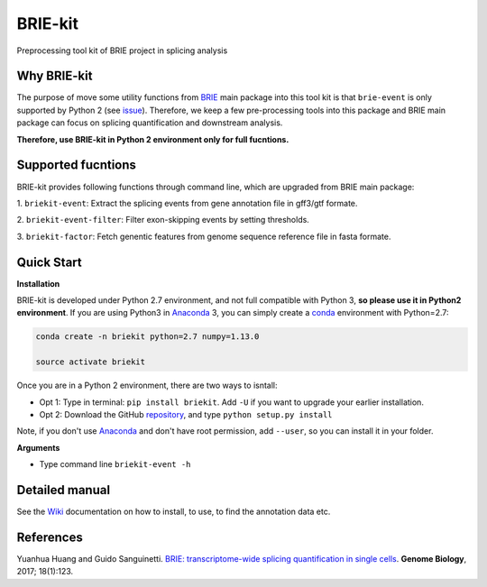 BRIE-kit
========

Preprocessing tool kit of BRIE project in splicing analysis

Why BRIE-kit
------------

The purpose of move some utility functions from BRIE_ main package into this 
tool kit is that ``brie-event`` is only supported by Python 2 (see issue_). 
Therefore, we keep a few pre-processing tools into this package and  BRIE main 
package can focus on splicing quantification and downstream analysis. 

**Therefore, use BRIE-kit in Python 2 environment only for full fucntions.**

.. _BRIE: https://github.com/huangyh09/brie
.. _issue: https://github.com/huangyh09/brie/issues/12

Supported fucntions
-------------------

BRIE-kit provides following functions through command line, which are upgraded
from BRIE main package:

1. ``briekit-event``: Extract the splicing events from gene annotation file in 
gff3/gtf formate.

2. ``briekit-event-filter``: Filter exon-skipping events by setting 
thresholds.

3. ``briekit-factor``: Fetch genentic features from genome sequence reference 
file in fasta formate.


Quick Start
-----------

**Installation** 

BRIE-kit is developed under Python 2.7 environment, and not full compatible 
with Python 3, **so please use it in Python2 environment**. If you are using
Python3 in Anaconda_ 3, you can simply create a conda_ environment with 
Python=2.7:

.. code-block:: bash

  conda create -n briekit python=2.7 numpy=1.13.0 

  source activate briekit

Once you are in a Python 2 environment, there are two ways to isntall: 

- Opt 1: Type in terminal: ``pip install briekit``. Add ``-U`` if you want to 
  upgrade your earlier installation.
- Opt 2: Download the GitHub repository_, and type ``python setup.py install``

Note, if you don't use Anaconda_  and don't have root permission, add 
``--user``, so you can install it in your folder.

.. _conda: https://conda.io/docs/user-guide/tasks/manage-environments.html
.. _Anaconda: https://anaconda.org
.. _repository: https://github.com/huangyh09/briekit


**Arguments**

- Type command line ``briekit-event -h``


Detailed manual
---------------

See the Wiki_ documentation on how to install, to use, to find the annotation data 
etc.

.. _Wiki: https://github.com/huangyh09/briekit/wiki


References
----------

Yuanhua Huang and Guido Sanguinetti. `BRIE: transcriptome-wide splicing 
quantification in single cells
<https://genomebiology.biomedcentral.com/articles/10.1186/s13059-017-1248-5>`_. 
\ **Genome Biology**\, 2017; 18(1):123.
